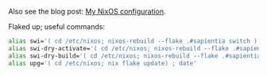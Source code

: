 Also see the blog post: [[https://photonsphere.org/post/2020-02-19-nixos-configuration/][My NixOS configuration]].

Flaked up; useful commands:

#+BEGIN_SRC sh
alias swi='( cd /etc/nixos; nixos-rebuild --flake .#sapientia switch ) && ~/bin/nixos-checkreboot.sh ; date'
alias swi-dry-activate='( cd /etc/nixos; nixos-rebuild --flake .#sapientia dry-activate )'
alias swi-dry-build='( cd /etc/nixos; nixos-rebuild --flake .#sapientia dry-build )'
alias upg='( cd /etc/nixos; nix flake update) ; date'
#+END_SRC

